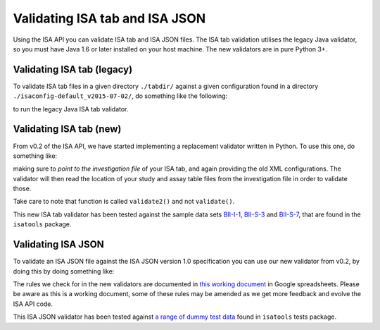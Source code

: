 ###############################
Validating ISA tab and ISA JSON
###############################

Using the ISA API you can validate ISA tab and ISA JSON files. The ISA tab validation utilises the legacy Java validator, so you must have Java 1.6 or later installed on your host machine. The new validators are in pure Python 3+.


Validating ISA tab (legacy)
---------------------------

To validate ISA tab files in a given directory ``./tabdir/`` against a given configuration found in a directory ``./isaconfig-default_v2015-07-02/``, do something like the following:

.. code-block:: python
    from isatools import isatab
    isatab.validate('./tabdir/', './isaconfig-default_v2015-07-02/')

to run the legacy Java ISA tab validator.

Validating ISA tab (new)
------------------------

From v0.2 of the ISA API, we have started implementing a replacement validator written in Python. To use this one, do something like:

.. code-block:: python
    from isatools import isatab
    isatab.validate2('i_investigation.txt', './isaconfig-default_v2015-07-02/')

making sure to *point to the investigation file* of your ISA tab, and again providing the old XML configurations. The validator will then read the location of your study and assay table files from the investigation file in order to validate those.

Take care to note that function is called ``validate2()`` and not ``validate()``.

This new ISA tab validator has been tested against the sample data sets `BII-I-1
<https://github.com/ISA-tools/isa-api/tree/master/tests/data/BII-I-1>`_, `BII-S-3
<https://github.com/ISA-tools/isa-api/tree/master/tests/data/BII-S-3>`_ and `BII-S-7
<https://github.com/ISA-tools/isa-api/tree/master/tests/data/BII-S-7>`_, that are found in the ``isatools`` package.

Validating ISA JSON
-------------------

To validate an ISA JSON file against the ISA JSON version 1.0 specification you can use our new validator from v0.2, by doing this by doing something like:

.. code-block:: python
    from isatools import isajson
    isajson.validate('isa.json')

The rules we check for in the new validators are documented in `this working document <https://goo.gl/l0YzZt>`_  in Google spreadsheets. Please be aware as this is a working document, some of these rules may be amended as we get more feedback and evolve the ISA API code.

This ISA JSON validator has been tested against `a range of dummy test data <https://github.com/ISA-tools/isa-api/tree/master/tests/data/json>`_ found in ``isatools`` tests package.